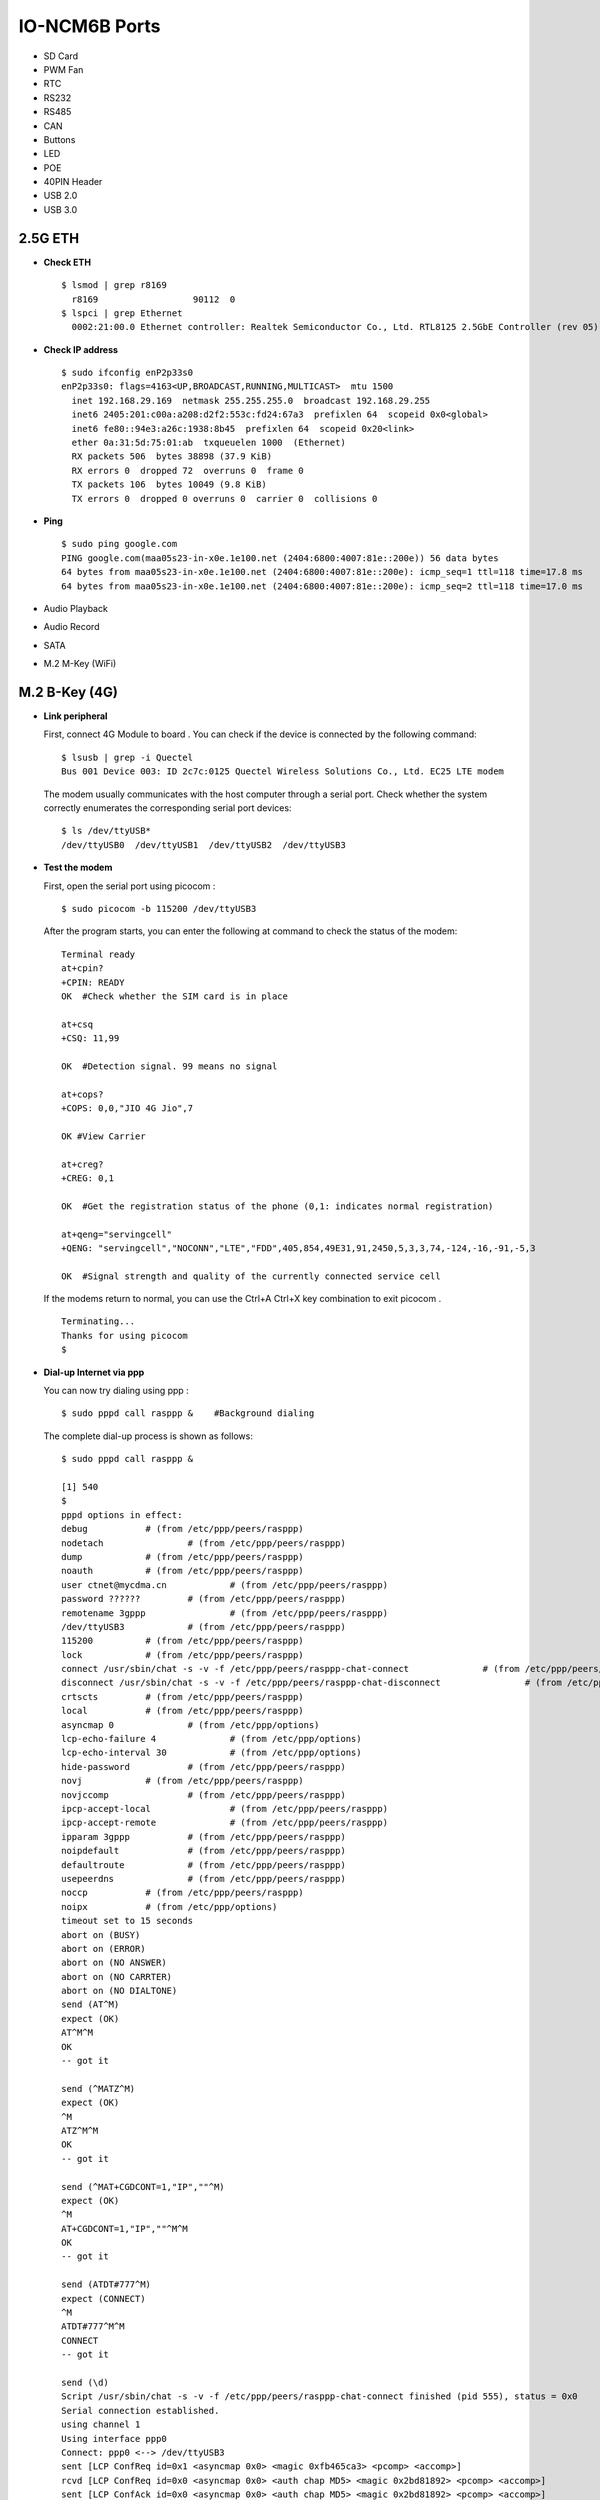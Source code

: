
IO-NCM6B Ports
**************
-  SD Card
-  PWM Fan
-  RTC
-  RS232
-  RS485
-  CAN
-  Buttons
-  LED
-  POE
-  40PIN Header
-  USB 2.0
-  USB 3.0

2.5G ETH
~~~~~~~~

-  **Check ETH**

   ::

      $ lsmod | grep r8169
        r8169                  90112  0
      $ lspci | grep Ethernet
        0002:21:00.0 Ethernet controller: Realtek Semiconductor Co., Ltd. RTL8125 2.5GbE Controller (rev 05)

-  **Check IP address**

   ::

      $ sudo ifconfig enP2p33s0
      enP2p33s0: flags=4163<UP,BROADCAST,RUNNING,MULTICAST>  mtu 1500
        inet 192.168.29.169  netmask 255.255.255.0  broadcast 192.168.29.255
        inet6 2405:201:c00a:a208:d2f2:553c:fd24:67a3  prefixlen 64  scopeid 0x0<global>
        inet6 fe80::94e3:a26c:1938:8b45  prefixlen 64  scopeid 0x20<link>
        ether 0a:31:5d:75:01:ab  txqueuelen 1000  (Ethernet)
        RX packets 506  bytes 38898 (37.9 KiB)
        RX errors 0  dropped 72  overruns 0  frame 0
        TX packets 106  bytes 10049 (9.8 KiB)
        TX errors 0  dropped 0 overruns 0  carrier 0  collisions 0

-  **Ping**

   ::

      $ sudo ping google.com
      PING google.com(maa05s23-in-x0e.1e100.net (2404:6800:4007:81e::200e)) 56 data bytes
      64 bytes from maa05s23-in-x0e.1e100.net (2404:6800:4007:81e::200e): icmp_seq=1 ttl=118 time=17.8 ms
      64 bytes from maa05s23-in-x0e.1e100.net (2404:6800:4007:81e::200e): icmp_seq=2 ttl=118 time=17.0 ms

-  Audio Playback

-  Audio Record

-  SATA

-  M.2 M-Key (WiFi)

M.2 B-Key (4G)
~~~~~~~~~~~~~~

-  **Link peripheral**

   First, connect 4G Module to board . You can check if the device is
   connected by the following command:

   ::

      $ lsusb | grep -i Quectel
      Bus 001 Device 003: ID 2c7c:0125 Quectel Wireless Solutions Co., Ltd. EC25 LTE modem

   The modem usually communicates with the host computer through a
   serial port. Check whether the system correctly enumerates the
   corresponding serial port devices:

   ::

      $ ls /dev/ttyUSB*
      /dev/ttyUSB0  /dev/ttyUSB1  /dev/ttyUSB2  /dev/ttyUSB3

-  **Test the modem**

   First, open the serial port using picocom :

   ::

      $ sudo picocom -b 115200 /dev/ttyUSB3

   After the program starts, you can enter the following at command to
   check the status of the modem:

   ::

      Terminal ready
      at+cpin?
      +CPIN: READY
      OK  #Check whether the SIM card is in place

      at+csq
      +CSQ: 11,99

      OK  #Detection signal. 99 means no signal

      at+cops?
      +COPS: 0,0,"JIO 4G Jio",7

      OK #View Carrier

      at+creg?
      +CREG: 0,1

      OK  #Get the registration status of the phone (0,1: indicates normal registration)

      at+qeng="servingcell"
      +QENG: "servingcell","NOCONN","LTE","FDD",405,854,49E31,91,2450,5,3,3,74,-124,-16,-91,-5,3

      OK  #Signal strength and quality of the currently connected service cell

   If the modems return to normal, you can use the Ctrl+A Ctrl+X key
   combination to exit picocom .

   ::

      Terminating...
      Thanks for using picocom
      $

-  **Dial-up Internet via ppp**

   You can now try dialing using ppp :

   ::

      $ sudo pppd call rasppp &    #Background dialing

   The complete dial-up process is shown as follows:

   ::

      $ sudo pppd call rasppp &

      [1] 540
      $
      pppd options in effect:
      debug           # (from /etc/ppp/peers/rasppp)
      nodetach                # (from /etc/ppp/peers/rasppp)
      dump            # (from /etc/ppp/peers/rasppp)
      noauth          # (from /etc/ppp/peers/rasppp)
      user ctnet@mycdma.cn            # (from /etc/ppp/peers/rasppp)
      password ??????         # (from /etc/ppp/peers/rasppp)
      remotename 3gppp                # (from /etc/ppp/peers/rasppp)
      /dev/ttyUSB3            # (from /etc/ppp/peers/rasppp)
      115200          # (from /etc/ppp/peers/rasppp)
      lock            # (from /etc/ppp/peers/rasppp)
      connect /usr/sbin/chat -s -v -f /etc/ppp/peers/rasppp-chat-connect              # (from /etc/ppp/peers/rasppp)
      disconnect /usr/sbin/chat -s -v -f /etc/ppp/peers/rasppp-chat-disconnect                # (from /etc/ppp/peers/rasppp)
      crtscts         # (from /etc/ppp/peers/rasppp)
      local           # (from /etc/ppp/peers/rasppp)
      asyncmap 0              # (from /etc/ppp/options)
      lcp-echo-failure 4              # (from /etc/ppp/options)
      lcp-echo-interval 30            # (from /etc/ppp/options)
      hide-password           # (from /etc/ppp/peers/rasppp)
      novj            # (from /etc/ppp/peers/rasppp)
      novjccomp               # (from /etc/ppp/peers/rasppp)
      ipcp-accept-local               # (from /etc/ppp/peers/rasppp)
      ipcp-accept-remote              # (from /etc/ppp/peers/rasppp)
      ipparam 3gppp           # (from /etc/ppp/peers/rasppp)
      noipdefault             # (from /etc/ppp/peers/rasppp)
      defaultroute            # (from /etc/ppp/peers/rasppp)
      usepeerdns              # (from /etc/ppp/peers/rasppp)
      noccp           # (from /etc/ppp/peers/rasppp)
      noipx           # (from /etc/ppp/options)
      timeout set to 15 seconds
      abort on (BUSY)
      abort on (ERROR)
      abort on (NO ANSWER)
      abort on (NO CARRTER)
      abort on (NO DIALTONE)
      send (AT^M)
      expect (OK)
      AT^M^M
      OK
      -- got it

      send (^MATZ^M)
      expect (OK)
      ^M
      ATZ^M^M
      OK
      -- got it

      send (^MAT+CGDCONT=1,"IP",""^M)
      expect (OK)
      ^M
      AT+CGDCONT=1,"IP",""^M^M
      OK
      -- got it

      send (ATDT#777^M)
      expect (CONNECT)
      ^M
      ATDT#777^M^M
      CONNECT
      -- got it

      send (\d)
      Script /usr/sbin/chat -s -v -f /etc/ppp/peers/rasppp-chat-connect finished (pid 555), status = 0x0
      Serial connection established.
      using channel 1
      Using interface ppp0
      Connect: ppp0 <--> /dev/ttyUSB3
      sent [LCP ConfReq id=0x1 <asyncmap 0x0> <magic 0xfb465ca3> <pcomp> <accomp>]
      rcvd [LCP ConfReq id=0x0 <asyncmap 0x0> <auth chap MD5> <magic 0x2bd81892> <pcomp> <accomp>]
      sent [LCP ConfAck id=0x0 <asyncmap 0x0> <auth chap MD5> <magic 0x2bd81892> <pcomp> <accomp>]
      rcvd [LCP ConfAck id=0x1 <asyncmap 0x0> <magic 0xfb465ca3> <pcomp> <accomp>]
      sent [LCP EchoReq id=0x0 magic=0xfb465ca3]
      rcvd [LCP DiscReq id=0x1 magic=0x2bd81892]
      rcvd [CHAP Challenge id=0x1 <7767d88a1a163c58bfa43a909cb088d7>, name = "UMTS_CHAP_SRVR"]
      sent [CHAP Response id=0x1 <780ce605b4caf11cb42905af945adf04>, name = "ctnet@mycdma.cn"]
      rcvd [LCP EchoRep id=0x0 magic=0x2bd81892 fb 46 5c a3]
      rcvd [CHAP Success id=0x1 ""]
      CHAP authentication succeeded
      CHAP authentication succeeded
      kernel does not support PPP filtering
      sent [IPCP ConfReq id=0x1 <addr 0.0.0.0> <ms-dns1 0.0.0.0> <ms-dns2 0.0.0.0>]
      sent [IPV6CP ConfReq id=0x1 <addr fe80::8c4f:5739:ce37:d292>]
      rcvd [IPCP ConfReq id=0x0]
      sent [IPCP ConfNak id=0x0 <addr 0.0.0.0>]
      rcvd [IPCP ConfRej id=0x1 <ms-dns2 0.0.0.0>]
      sent [IPCP ConfReq id=0x2 <addr 0.0.0.0> <ms-dns1 0.0.0.0>]
      rcvd [IPCP ConfReq id=0x1]
      sent [IPCP ConfAck id=0x1]
      rcvd [IPCP ConfNak id=0x2 <addr 10.221.128.38> <ms-dns1 49.45.0.1>]
      sent [IPCP ConfReq id=0x3 <addr 10.221.128.38> <ms-dns1 49.45.0.1>]
      rcvd [IPCP ConfAck id=0x3 <addr 10.221.128.38> <ms-dns1 49.45.0.1>]
      Could not determine remote IP address: defaulting to 10.64.64.64
      Script /etc/ppp/ip-pre-up started (pid 567)
      Script /etc/ppp/ip-pre-up finished (pid 567), status = 0x0
      local  IP address 10.221.128.38
      remote IP address 10.64.64.64
      primary   DNS address 49.45.0.1
      Script /etc/ppp/ip-up started (pid 570)
      Script /etc/ppp/ip-up finished (pid 570), status = 0x0
      sent [IPV6CP ConfReq id=0x1 <addr fe80::8c4f:5739:ce37:d292>]
      sent [IPV6CP ConfReq id=0x1 <addr fe80::8c4f:5739:ce37:d292>]
      sent [IPV6CP ConfReq id=0x1 <addr fe80::8c4f:5739:ce37:d292>]
      sent [IPV6CP ConfReq id=0x1 <addr fe80::8c4f:5739:ce37:d292>]
      sent [IPV6CP ConfReq id=0x1 <addr fe80::8c4f:5739:ce37:d292>]
      sent [IPV6CP ConfReq id=0x1 <addr fe80::8c4f:5739:ce37:d292>]
      sent [IPV6CP ConfReq id=0x1 <addr fe80::8c4f:5739:ce37:d292>]
      sent [IPV6CP ConfReq id=0x1 <addr fe80::8c4f:5739:ce37:d292>]
      sent [IPV6CP ConfReq id=0x1 <addr fe80::8c4f:5739:ce37:d292>]
      $ IPV6CP: timeout sending Config-Requests

   From the output of the program we can get the following information:

   ::

      1.local IP address   : 10.221.128.38
      2.primary DNS server : 49.45.0.1

   We can now configure the network based on the above information:

   ::

      # configure the gateway
      $ sudo ip route add default via 10.221.128.38

      # configure primary DNS
      $ echo "nameserver 49.45.0.1" | sudo tee -a /etc/resolv.conf

   Check the updated config of ppp using ifconfig

   ::

      $ sudo ifconfig
      ppp0: flags=4305<UP,POINTOPOINT,RUNNING,NOARP,MULTICAST>  mtu 1500
          inet 10.221.128.38   netmask 255.255.255.255  destination 10.64.64.64
          ppp  txqueuelen 3  (Point-to-Point Protocol)
          RX packets 5  bytes 50 (50.0 B)
          RX errors 0  dropped 0  overruns 0  frame 0
          TX packets 47  bytes 2032 (1.9 KiB)
          TX errors 0  dropped 0 overruns 0  carrier 0  collisions 0

   You can now use the ping command to check if you are connected to the
   Internet:

   ::

      $ ping google.com
      PING google.com (142.250.196.46) 56(84) bytes of data.
      64 bytes from maa03s45-in-f14.1e100.net (142.250.196.46): icmp_seq=2 ttl=113 time=308 ms
      64 bytes from maa03s45-in-f14.1e100.net (142.250.196.46): icmp_seq=3 ttl=113 time=1626 ms
      64 bytes from maa03s45-in-f14.1e100.net (142.250.196.46): icmp_seq=4 ttl=113 time=1570 ms

-  M.2 B-Key (5G)

-  HDMI Out

-  Display Port 0

-  Display Port 1

-  MIPI DSI 0

-  MIPI DSI 1

-  eDP

-  HDMI In

-  CAM2

-  CAM3

-  CAM4

-  CAM5
